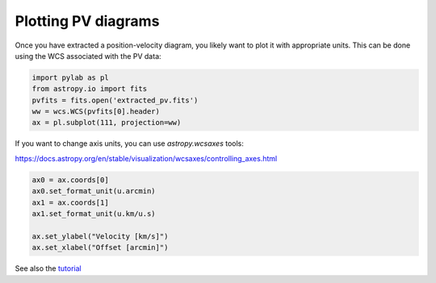 Plotting PV diagrams
--------------------


Once you have extracted a position-velocity diagram, you likely want to plot it
with appropriate units.  This can be done using the WCS associated with the
PV data:


.. code-block:: python

   import pylab as pl
   from astropy.io import fits
   pvfits = fits.open('extracted_pv.fits')
   ww = wcs.WCS(pvfits[0].header)
   ax = pl.subplot(111, projection=ww)


If you want to change axis units, you can use `astropy.wcsaxes` tools:

https://docs.astropy.org/en/stable/visualization/wcsaxes/controlling_axes.html


.. code-block:: python

   ax0 = ax.coords[0]
   ax0.set_format_unit(u.arcmin)
   ax1 = ax.coords[1]
   ax1.set_format_unit(u.km/u.s)

   ax.set_ylabel("Velocity [km/s]")
   ax.set_xlabel("Offset [arcmin]")

See also the `tutorial <https://github.com/radio-astro-tools/tutorials/blob/6810376c0353f0bdf3be2b9b7231c388e886adba/PVDiagramPlotting.ipynb>`_
